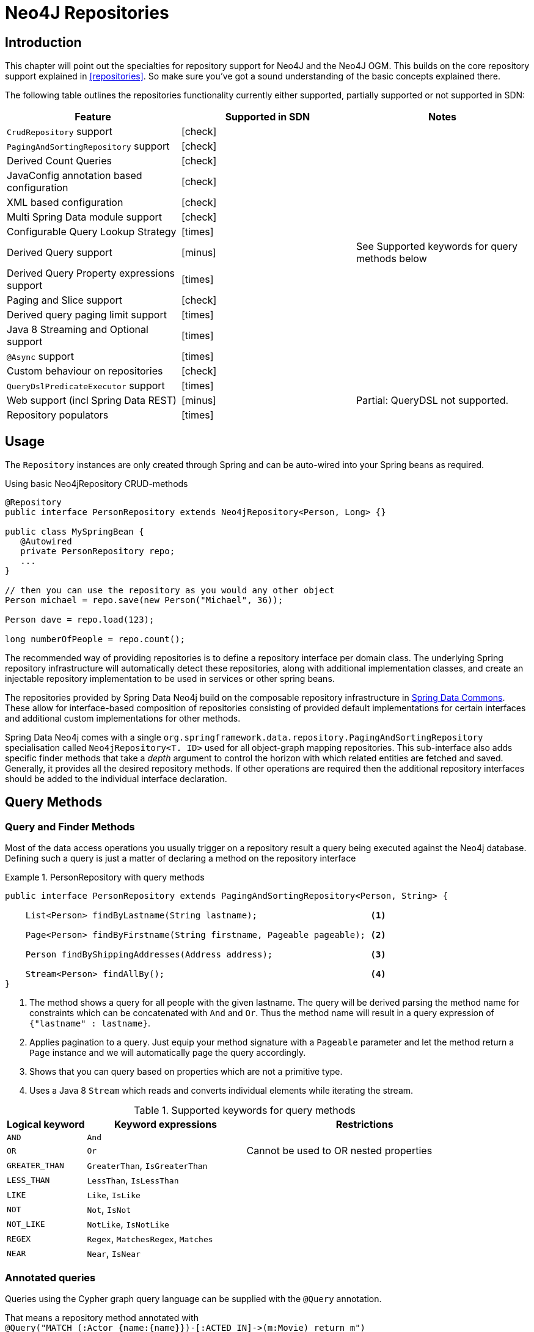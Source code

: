 [[neo4j.repositories]]
= Neo4J Repositories

[[neo4j-repo-intro]]
== Introduction

This chapter will point out the specialties for repository support for Neo4J and the Neo4J OGM. This builds on the core repository support explained in <<repositories>>. So make sure you've got a sound understanding of the basic concepts explained there.

The following table outlines the repositories functionality currently either supported, partially supported or not supported in SDN:

[frame="topbot",options="header"]
|======================
| Feature   | Supported in SDN | Notes
| `CrudRepository` support |  icon:check[] |
| `PagingAndSortingRepository` support  | icon:check[] |
| Derived Count Queries  | icon:check[] |
| JavaConfig annotation based configuration  | icon:check[] |
| XML based configuration  | icon:check[] |
| Multi Spring Data module support | icon:check[] |
| Configurable Query Lookup Strategy | icon:times[] |
| Derived Query support | icon:minus[] | See Supported keywords for query methods below
| Derived Query Property expressions support | icon:times[] |
| Paging and Slice support | icon:check[] |
| Derived query paging limit support | icon:times[] |
| Java 8 Streaming and Optional support | icon:times[] |
| `@Async` support | icon:times[] |
| Custom behaviour on repositories | icon:check[] |
| `QueryDslPredicateExecutor` support| icon:times[] |
| Web support (incl Spring Data REST) | icon:minus[] | Partial: QueryDSL not supported.
| Repository populators | icon:times[] |
|======================

== Usage

The `Repository` instances are only created through Spring and can be auto-wired into your Spring beans as required.

.Using basic Neo4jRepository CRUD-methods
[source,java]
----
@Repository
public interface PersonRepository extends Neo4jRepository<Person, Long> {}

public class MySpringBean {
   @Autowired
   private PersonRepository repo;
   ...
}

// then you can use the repository as you would any other object
Person michael = repo.save(new Person("Michael", 36));

Person dave = repo.load(123);

long numberOfPeople = repo.count();
----

The recommended way of providing repositories is to define a repository interface per domain class.
The underlying Spring repository infrastructure will automatically detect these repositories, along with additional implementation classes,
and create an injectable repository implementation to be used in services or other spring beans.


The repositories provided by Spring Data Neo4j build on the composable repository infrastructure in http://static.springsource.org/spring-data/data-commons/docs/current/reference/html/#repositories[Spring Data Commons].
These allow for interface-based composition of repositories consisting of provided default implementations for certain interfaces and additional custom implementations for other methods.

Spring Data Neo4j comes with a single `org.springframework.data.repository.PagingAndSortingRepository` specialisation called
`Neo4jRepository<T. ID>` used for all object-graph mapping repositories.
This sub-interface also adds specific finder methods that take a _depth_ argument to control the horizon with which related entities are fetched and saved.
Generally, it provides all the desired repository methods.
If other operations are required then the additional repository interfaces should be added to the individual interface declaration.

== Query Methods

=== Query and Finder Methods

Most of the data access operations you usually trigger on a repository result a query being executed against the Neo4j database. Defining such a query is just a matter of declaring a method on the repository interface

.PersonRepository with query methods
====
[source,java]
----
public interface PersonRepository extends PagingAndSortingRepository<Person, String> {

    List<Person> findByLastname(String lastname);                      <1>

    Page<Person> findByFirstname(String firstname, Pageable pageable); <2>

    Person findByShippingAddresses(Address address);                   <3>

    Stream<Person> findAllBy();                                        <4>
}
----
<1> The method shows a query for all people with the given lastname. The query will be derived parsing the method name for constraints which can be concatenated with `And` and `Or`. Thus the method name will result in a query expression of `{"lastname" : lastname}`.
<2> Applies pagination to a query. Just equip your method signature with a `Pageable` parameter and let the method return a `Page` instance and we will automatically page the query accordingly.
<3> Shows that you can query based on properties which are not a primitive type.
<4> Uses a Java 8 `Stream` which reads and converts individual elements while iterating the stream.
====



[cols="1,2,3", options="header"]
.Supported keywords for query methods
|===============
|Logical keyword|Keyword expressions|Restrictions
|`AND`|`And`|
|`OR`|`Or`|Cannot be used to OR nested properties
|`GREATER_THAN`|`GreaterThan`, `IsGreaterThan`|
|`LESS_THAN`|`LessThan`, `IsLessThan`|
|`LIKE`|`Like`, `IsLike`|
|`NOT`|`Not`, `IsNot`|
|`NOT_LIKE`|`NotLike`, `IsNotLike`|
|`REGEX`|`Regex`, `MatchesRegex`, `Matches`|
|`NEAR`|`Near`, `IsNear`|
|===============


[[reference_programming_model_annotatedQueries]]
=== Annotated queries

Queries using the Cypher graph query language can be supplied with the `@Query` annotation.

That means a repository method annotated with +
`@Query("MATCH (:Actor {name:{name}})-[:ACTED_IN]\->(m:Movie) return m")` +
will use the supplied query query to retrieve data from Neo4j.

The named or indexed parameter `{param}` will be substituted by the actual method parameter.
Node and Relationship-Entities are handled directly and converted into their respective ids.
All other parameters types are provided directly (i.e. Strings, Longs, etc).

There is special support for the Pageable parameter from Spring Data Commons, which is supported to add programmatic paging and slicing(alternatively static paging and sorting can be supplied in the query string itself).

If it is required that paged results return the correct total count, the @Query annotation can be supplied with a count query in the countQuery attribute.
This query is executed separately after the result query and its result is used to populate the number of elements on the Page.

[NOTE]
====
Custom queries do not support a custom depth.
Additionally, `@Query` does not support mapping a path to domain entities, as such, a path should not be returned from a Cypher query.
Instead, return nodes and relationships to have them mapped to domain entities.
====

=== Query results

Typical results for queries are `Iterable<Type>`, `Iterable<Map<String,Object>>` or simply `Type`.
Nodes and relationships are converted to their respective entities (if they exist).
Other values are converted using the registered <<reference_programming-model_conversion,conversion services>> (e.g. enums).

=== Cypher examples

`MATCH (n) WHERE id(n)=9 RETURN n`::
returns the node with id 9

`MATCH (movie:Movie {title:'Matrix'}) RETURN movie`::
returns the nodes which are indexed with title equal to 'Matrix'

`MATCH (movie:Movie {title:'Matrix'})<-[:ACTS_IN]-(actor) RETURN actor.name`::
returns the names of the actors that have a ACTS_IN relationship to the movie node for 'Matrix'

`MATCH (movie:Movie {title:'Matrix'})<-[r:RATED]-(user) WHERE r.stars > 3 RETURN user.name, r.stars, r.comment`::
returns users names and their ratings (>3) of the movie titled 'Matrix'

`MATCH (user:User {name='Michael'})-[:FRIEND]-(friend)-[r:RATED]\->(movie) RETURN movie.title, AVG(r.stars), COUNT(\*) ORDER BY AVG(r.stars) DESC, COUNT(*) DESC`::
returns the movies rated by the friends of the user 'Michael', aggregated by `movie.title`, with averaged ratings and rating-counts sorted by both

Examples of Cypher queries placed on repository methods with @Query where values are replaced with method parameters,
as described in the <<reference_programming_model_annotatedQueries>>) section.

[source,java]
----
public interface MovieRepository extends Neo4jRepository<Movie> {

    // returns the node with id equal to idOfMovie parameter
    @Query("MATCH (n) WHERE id(n)={0} RETURN n")
    Movie getMovieFromId(Integer idOfMovie);

    // returns the nodes which have a title according to the movieTitle parameter
    @Query("MATCH (movie:Movie {title={0}}) RETURN movie")
    Movie getMovieFromTitle(String movieTitle);

    // returns a Page of Actors that have a ACTS_IN relationship to the movie node with the title equal to movieTitle parameter.
    @Query("MATCH (movie:Movie {title={0}})<-[:ACTS_IN]-(actor) RETURN actor")
    Page<Actor> getActorsThatActInMovieFromTitle(String movieTitle, PageRequest page);

    // returns a Page of Actors that have a ACTS_IN relationship to the movie node with the title equal to movieTitle parameter with an accurate total count
    @Query("MATCH (movie:Movie {title={0}})<-[:ACTS_IN]-(actor) RETURN actor", countQuery = "MATCH (movie:Movie {title={0}})<-[:ACTS_IN]-(actor) RETURN count(*)")
    Page<Actor> getActorsThatActInMovieFromTitle(String movieTitle, Pageable page);

    // returns a Slice of Actors that have a ACTS_IN relationship to the movie node with the title equal to movieTitle parameter.
    @Query("MATCH (movie:Movie {title={0}})<-[:ACTS_IN]-(actor) RETURN actor")
    Slice<Actor> getActorsThatActInMovieFromTitle(String movieTitle, Pageable page);

    // returns users who rated a movie (movie parameter) higher than rating (rating parameter)
    @Query("MATCH (movie:Movie)<-[r:RATED]-(user) " +
           "WHERE id(movie)={movieId} AND r.stars > {rating} " +
           "RETURN user")
    Iterable<User> getUsersWhoRatedMovieFromTitle(@Param("movieId") Movie movie, @Param("rating") Integer rating);

    // returns users who rated a movie based on movie title (movieTitle parameter) higher than rating (rating parameter)
    @Query("MATCH (movie:Movie {title:{0}})<-[r:RATED]-(user) " +
           "WHERE r.stars > {1} " +
           "RETURN user")
     Iterable<User> getUsersWhoRatedMovieFromTitle(String movieTitle, Integer rating);
}
----

=== Queries derived from finder-method names

Using the metadata infrastructure in the underlying object-graph mapper, a finder method name can be split into its semantic parts and converted into a cypher query.
Navigation along relationships will be reflected in the generated `MATCH` clause and properties with operators will end up as expressions in the `WHERE` clause.
The parameters will be used in the order they appear in the method signature so they should align with the expressions stated in the method name.

.Some examples of methods and corresponding Cypher queries of a PersonRepository
[source,java]
----
public interface PersonRepository extends Neo4jRepository<Person> {

    // MATCH (person:Person {name={0}}) RETURN person
    Person findByName(String name);

    // MATCH (person:Person)
    // WHERE person.age = {0} AND person.married = {1}
    // RETURN person
    Iterable<Person> findByAgeAndMarried(int age, boolean married);

    // MATCH (person:Person)
    // WHERE person.age = {0}
    // RETURN person ORDER BY person.name SKIP {skip} LIMIT {limit}
    Page<Person> findByAge(int age, Pageable pageable);

    // MATCH (person:Person)
    // WHERE person.age = {0}
    // RETURN person ORDER BY person.name
    List<Person> findByAge(int age, Sort sort);

    //Allow a custom depth as a parameter
    Person findByName(String name, @Depth int depth);

    //Fix the depth for the query
    @Depth(value = 0)
    Person findBySurname(String surname);

}
----


[[reference_programming-model_mapresult]]
=== Mapping Query Results

For queries executed via `@Query` repository methods, it's possible to specify a conversion of complex query results to POJOs. These result objects are then populated with the query result data and can be serialized and sent to a different part of the application, e.g. a frontend-ui.  To take advantage of this feature, use a class annotated with `@QueryResult` as the method return type.

.Example of query result mapping
[source,java]
----
public interface MovieRepository extends GraphRepository<Movie> {

    @Query("MATCH (movie:Movie)-[r:RATING]\->(), (movie)<-[:ACTS_IN]-(actor:Actor) " +
           "WHERE movie.id={0} " +
           "RETURN movie as movie, COLLECT(actor) AS 'cast', AVG(r.stars) AS 'averageRating'")
    MovieData getMovieData(String movieId);

    @QueryResult
    public class MovieData {
        Movie movie;
        Double averageRating;
        Set<Actor> cast;
    }

}
----

[[reference_programming-model_sorting_and_paging]]
=== Sorting and Paging
Spring Data Neo4j supports sorting and paging of results when using Spring Data's `Pageable` and `Sort` interfaces.

====
.Repository-based paging
[source,java]
----
Pageable pageable = new PageRequest(0, 3);
Page<World> page = worldRepository.findAll(pageable, 0);
----

.Repository-based sorting
[source,java]
----
Sort sort = new Sort(Sort.Direction.ASC, "name");
Iterable<World> worlds = worldRepository.findAll(sort, 0)) {
----

.Repository-based sorting with paging
[source,java]
----
Pageable pageable = new PageRequest(0, 3, Sort.Direction.ASC, "name");
Page<World> page = worldRepository.findAll(pageable, 0);
----
====

[NOTE]
====
The total number of pages reported by the `PagingAndSortingRepository` `findAll` methods are estimates and should not be relied upon for accuracy
====



[[reference_programming-model_transactions]]
== Transactions

Neo4j is a transactional database, only allowing operations to be performed within transaction boundaries.
Spring Data Neo4j integrates nicely with both the declarative transaction support with `@Transactional` as well as the manual transaction handling with `TransactionTemplate`.

Demarcating @Transactional is required for all methods that interact with SDN.
CRUD methods on `Repository` instances are transactional by default. If you are simply just looking up an object through a repository for example,
then you do not need to define anything else: SDN will take of everything for you.  That said, it is strongly recommended that you always annotate any service boundaries to the database with a `@Transactional` annotation. This way all your code for that method will always run in one transaction, even if you add a write operation later on.

More standard behaviour with Transactions is using a facade or service implementation that typically covers more than one repository or database call as part of a 'Unit of Work'. Its purpose is to define transactional boundaries for non-CRUD operations:

[NOTE]
SDN only supports `PROPAGATION_REQUIRED` and `ISOLATION_DEFAULT` type transactions.

.Using a facade to define transactions for multiple repository calls
[source,java]
----
@Service
class UserManagementImpl implements UserManagement {

  private final UserRepository userRepository;
  private final RoleRepository roleRepository;

  @Autowired
  public UserManagementImpl(UserRepository userRepository,
    RoleRepository roleRepository) {
    this.userRepository = userRepository;
    this.roleRepository = roleRepository;
  }

  @Transactional
  public void addRoleToAllUsers(String roleName) {

    Role role = roleRepository.findByName(roleName);

    for (User user : userRepository.findAll()) {
      user.addRole(role);
      userRepository.save(user);
    }
}
----
This will cause call to `addRoleToAllUsers(…)` to run inside a transaction (participating in an existing one or create a new one if
none already running). The transaction configuration at the repositories will be neglected then as the outer transaction configuration
determines the actual one used.

It is highly recommended that users understand how Spring Transactions work. Below are some excellent resources:

* http://docs.spring.io/spring-framework/docs/current/spring-framework-reference/html/transaction.html[Spring Transaction Management]
* http://graphaware.com/neo4j/2016/09/30/upgrading-to-sdn-42.html[Upgrading to Spring Data Neo4j 4.2]

=== Read only Transactions

As of SDN 4.2 you can also define read only transactions.

You can start a read only transaction by marking a class or method with `@Transactional(readOnly=true)`.

[CAUTION]
Note that if you open a read only transaction from, for example a service method, and then call a mutating method that is marked as read/write your transaction semantics will always be defined by the outermost transaction. Be wary!


=== Transaction Bound Events

SDN provides the ability to bind the listener of an event to a phase of the transaction. The typical example is to handle the event
when the transaction has completed successfully: this allows events to be used with more flexibility when the outcome of the current
transaction actually matters to the listener.

Spring Framework is currently structured in such a way that the context is not aware of the transaction support and has an open infrastructure to allow additional components to be registered and influence the way event listeners are created.

The transaction module implements an `EventListenerFactory` that looks for the new `@TransactionalEventListener` annotation. When this one is present, an extended event listener that is aware of the transaction is registered instead of the default.

.Example: An order creation listener.
[source,java]
----
@Component
public class MyComponent {

  @TransactionalEventListener(condition = "#creationEvent.awesome")
  public void handleOrderCreatedEvent(CreationEvent<Order> creationEvent) {
    ...
  }

}
----

`@TransactionalEventListener` is a regular `@EventListener` and also exposes a `TransactionPhase`, the default being `AFTER_COMMIT`. You can also hook other phases of the transaction (`BEFORE_COMMIT`, `AFTER_ROLLBACK` and `AFTER_COMPLETION` that is just an alias for `AFTER_COMMIT` and `AFTER_ROLLBACK`).

By default, if no transaction is running the event isn’t sent at all as we can’t obviously honor the requested phase, but there is a fallbackExecution attribute in `@TransactionalEventListener` that tells Spring to invoke the listener immediately if there is no transaction.

[NOTE]
Only public methods in a managed bean can be annotated with `@EventListener` to consume events.
`@TransactionalEventListener` is the annotation that provides transaction-bound event support described here.

To find out more about Spring's Event listening capabilities see http://docs.spring.io/spring/docs/current/spring-framework-reference/html/beans.html#context-functionality-events-annotation[the Spring reference manual] and https://spring.io/blog/2015/02/11/better-application-events-in-spring-framework-4-2[How to build Transaction aware Eventing with Spring 4.2].



== Miscellaneous


=== CDI integration

Instances of the repository interfaces are usually created by a container, which Spring is the most natural choice when working with Spring Data. There's sophisticated support to easily set up Spring to create bean instances documented in <<repositories.create-instances>>. Spring Data Neo4j ships with a custom CDI extension that allows using the repository abstraction in CDI environments. The extension is part of the JAR so all you need to do to activate it is dropping the Spring Data Neo4j JAR into your classpath.

You can now set up the infrastructure by implementing a CDI Producer for the `SessionFactory` and `Session`:

[source, java]
----
class sessionFactoryProducer {

  @Produces
  @ApplicationScoped
  public SessionFactory createSessionFactory() {
    return new SessionFactory("package");
  }

  public void close(@Disposes SessionFactory sessionFactory) {
    sessionFactory.close();
  }
}
----

The necessary setup can vary depending on the JavaEE environment you run in. It might also just be enough to redeclare a `session` as CDI bean as follows:

[source, java]
----
class CdiConfig {

  @Produces
  @RequestScoped
  @PersistenceContext
  public session session;
}
----

In this example, the container has to be capable of creating OGM `Sessions` itself. All the configuration does is re-exporting the OGM `Session` as CDI bean.

The Spring Data Neo4J CDI extension will pick up all sessions availables as CDI beans and create a proxy for a Spring Data repository whenever an bean of a repository type is requested by the container. Thus obtaining an instance of a Spring Data repository is a matter of declaring an `@Injected` property:

[source, java]
----
class RepositoryClient {

  @Inject
  PersonRepository repository;

  public void businessMethod() {
    List<Person> people = repository.findAll();
  }
}
----



=== JSR-303 (Bean Validation) Support

Spring Data Neo4J allows developers to use JSR-303 annotations like `@NotNull` etc. on their domain models.
While this is provided it's not a best practice. It is highly recommended to create JSR-303 annotations on actual Java Beans,
similar to things like Data Transfer Objects (DTOs).

=== Conversion Service
It is possible to have Spring Data Neo4j 4 use converters registered with http://docs.spring.io/spring/docs/current/spring-framework-reference/html/validation.html#core-convert[Spring's ConversionService].
In order to do this, provide `org.springframework.data.neo4j.conversion.MetaDataDrivenConversionService` as a Spring bean.

.Provide MetaDataDrivenConversionService as a Spring bean
[source,java]
----
@Bean
public ConversionService conversionService() {
    return new MetaDataDrivenConversionService(getSessionFactory().metaData());
}
----

Then, instead of defining an implementation of `org.neo4j.ogm.typeconversion.AttributeConverter` on the `@Convert` annotation,
use the `graphPropertyType` attribute to define the type to convert to.

.Using graphPropertyType
[source,java]
----
@NodeEntity
public class MyEntity {

    @Convert(graphPropertyType = Integer.class)
    private DecimalCurrencyAmount fundValue;

}
----

Spring Data Neo4j 4 will look for converters registered with Spring's ConversionService that can convert
both to and from the type specified by `graphPropertyType` and use them if they exist.

[NOTE]
====
Default converters and those defined explicitly via an implementation of `org.neo4j.ogm.typeconversion.AttributeConverter`
will take precedence over converters registered with Spring's ConversionService.
====






As of SDN 4, this `Neo4jRepository<T>` should be the interface from which your entity repository interfaces inherit, with `T` being specified as the domain entity type to persist.
`ID` is defined by the field type annotated with `@Index(unique=true,primary=true)`.

Examples of methods you get for free out of `Neo4jRepository` are as follows.
For all of these examples the ID parameter is a `Long` that matches the graph ID:

Load an entity instance via an id::
`T findOne(id)`

Check for existence of an id in the graph::
`boolean exists(id)`

Iterate over all nodes of a node entity type::
`Iterable<T> findAll()`
`Iterable<T> findAll(Sort ...)`
`Page<T> findAll(Pageable ...)`

Count the instances of the repository entity type::
`Long count()`

Save entities::
`T save(T)` and `Iterable<T> save(Iterable<T>)`

Delete graph entities::
`void delete(T)`, `void delete(Iterable<T>)`, and `void deleteAll()`

[NOTE]
For users coming from versions before `4.2.x`, `Neo4jRepository` has replaced `GraphRepository` but essentially has the same features. `GraphRepository` is only provided for legacy reasons
and has been deprecated.



